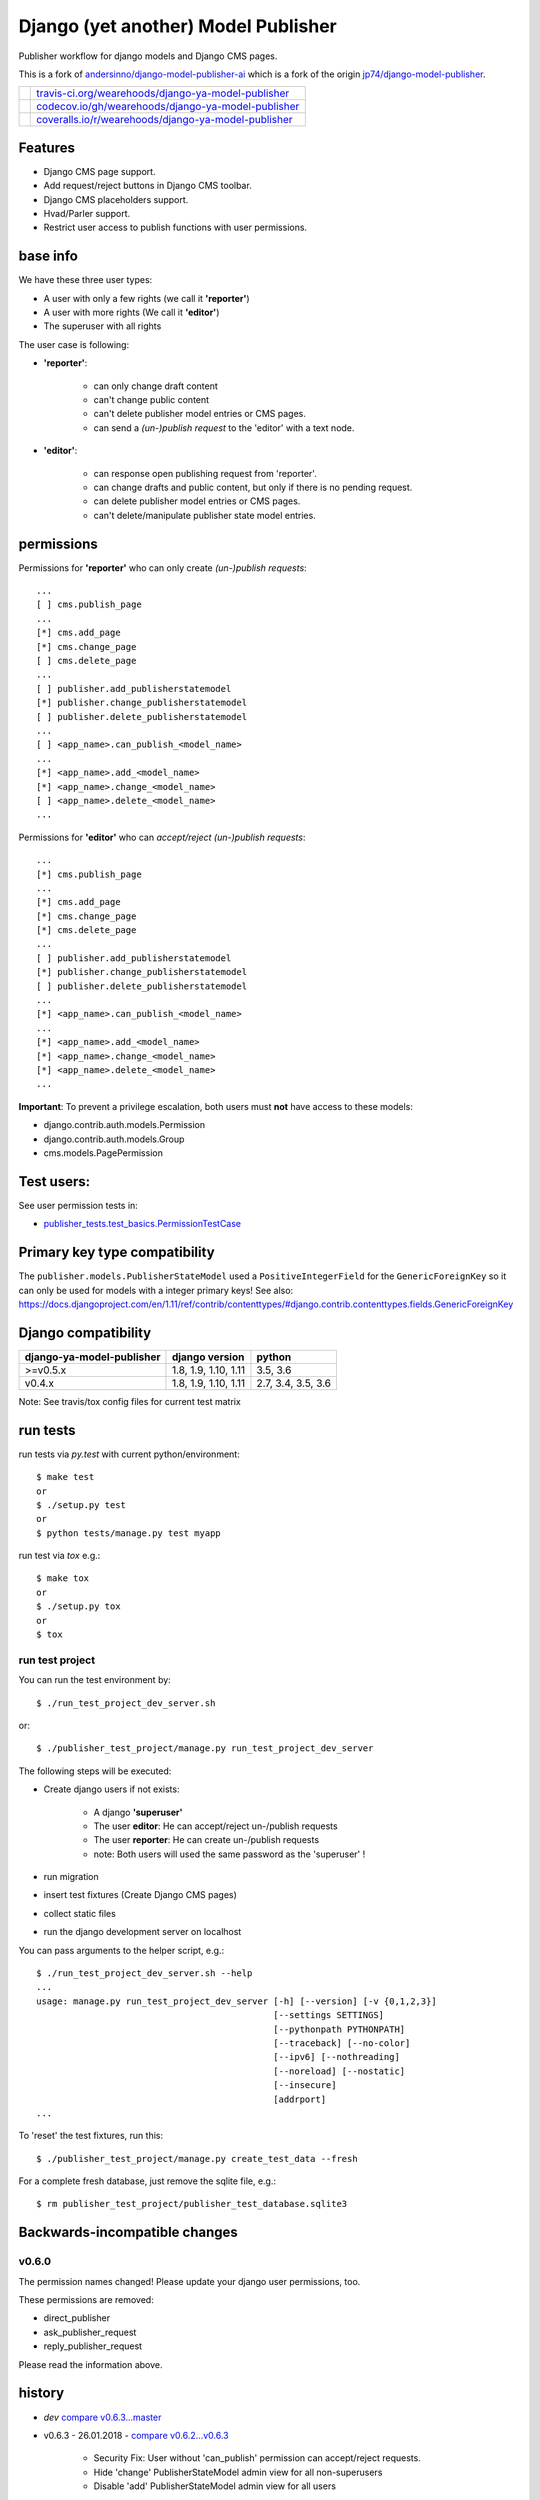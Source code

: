 ====================================
Django (yet another) Model Publisher
====================================

Publisher workflow for django models and Django CMS pages.

This is a fork of `andersinno/django-model-publisher-ai <https://github.com/andersinno/django-model-publisher-ai>`_ which is a fork of the origin `jp74/django-model-publisher <https://github.com/jp74/django-model-publisher>`_.

+-----------------------------------+--------------------------------------------------------+
| |Build Status on travis-ci.org|   | `travis-ci.org/wearehoods/django-ya-model-publisher`_  |
+-----------------------------------+--------------------------------------------------------+
| |Coverage Status on codecov.io|   | `codecov.io/gh/wearehoods/django-ya-model-publisher`_  |
+-----------------------------------+--------------------------------------------------------+
| |Coverage Status on coveralls.io| | `coveralls.io/r/wearehoods/django-ya-model-publisher`_ |
+-----------------------------------+--------------------------------------------------------+

.. |Build Status on travis-ci.org| image:: https://travis-ci.org/wearehoods/django-ya-model-publisher.svg
.. _travis-ci.org/wearehoods/django-ya-model-publisher: https://travis-ci.org/wearehoods/django-ya-model-publisher/
.. |Coverage Status on codecov.io| image:: https://codecov.io/gh/wearehoods/django-ya-model-publisher/branch/develop/graph/badge.svg
.. _codecov.io/gh/wearehoods/django-ya-model-publisher: https://codecov.io/gh/wearehoods/django-ya-model-publisher
.. |Coverage Status on coveralls.io| image:: https://coveralls.io/repos/wearehoods/django-ya-model-publisher/badge.svg
.. _coveralls.io/r/wearehoods/django-ya-model-publisher: https://coveralls.io/r/wearehoods/django-ya-model-publisher

--------
Features
--------

* Django CMS page support.

* Add request/reject buttons in Django CMS toolbar.

* Django CMS placeholders support.

* Hvad/Parler support.

* Restrict user access to publish functions with user permissions.

---------
base info
---------

We have these three user types:

* A user with only a few rights (we call it **'reporter'**)

* A user with more rights (We call it **'editor'**)

* The superuser with all rights

The user case is following:

* **'reporter'**:

    * can only change draft content

    * can't change public content

    * can't delete publisher model entries or CMS pages.

    * can send a *(un-)publish request* to the 'editor' with a text node.

* **'editor'**:

    * can response open publishing request from 'reporter'.

    * can change drafts and public content, but only if there is no pending request.

    * can delete publisher model entries or CMS pages.

    * can't delete/manipulate publisher state model entries.

-----------
permissions
-----------

Permissions for **'reporter'** who can only create *(un-)publish requests*:

::

    ...
    [ ] cms.publish_page
    ...
    [*] cms.add_page
    [*] cms.change_page
    [ ] cms.delete_page
    ...
    [ ] publisher.add_publisherstatemodel
    [*] publisher.change_publisherstatemodel
    [ ] publisher.delete_publisherstatemodel
    ...
    [ ] <app_name>.can_publish_<model_name>
    ...
    [*] <app_name>.add_<model_name>
    [*] <app_name>.change_<model_name>
    [ ] <app_name>.delete_<model_name>
    ...

Permissions for **'editor'** who can *accept/reject (un-)publish requests*:

::

    ...
    [*] cms.publish_page
    ...
    [*] cms.add_page
    [*] cms.change_page
    [*] cms.delete_page
    ...
    [ ] publisher.add_publisherstatemodel
    [*] publisher.change_publisherstatemodel
    [ ] publisher.delete_publisherstatemodel
    ...
    [*] <app_name>.can_publish_<model_name>
    ...
    [*] <app_name>.add_<model_name>
    [*] <app_name>.change_<model_name>
    [*] <app_name>.delete_<model_name>
    ...

**Important**: To prevent a privilege escalation, both users must **not** have access to these models:

* django.contrib.auth.models.Permission

* django.contrib.auth.models.Group

* cms.models.PagePermission

-----------
Test users:
-----------

See user permission tests in:

* `publisher_tests.test_basics.PermissionTestCase <https://github.com/wearehoods/django-ya-model-publisher/blob/master/publisher_tests/test_basics.py>`_

------------------------------
Primary key type compatibility
------------------------------

The ``publisher.models.PublisherStateModel`` used a ``PositiveIntegerField`` for the ``GenericForeignKey`` so it can only be used for models with a integer primary keys!
See also: `https://docs.djangoproject.com/en/1.11/ref/contrib/contenttypes/#django.contrib.contenttypes.fields.GenericForeignKey <https://docs.djangoproject.com/en/1.11/ref/contrib/contenttypes/#django.contrib.contenttypes.fields.GenericForeignKey>`_

--------------------
Django compatibility
--------------------

+---------------------------+----------------------+--------------------+
| django-ya-model-publisher | django version       | python             |
+===========================+======================+====================+
| >=v0.5.x                  | 1.8, 1.9, 1.10, 1.11 | 3.5, 3.6           |
+---------------------------+----------------------+--------------------+
| v0.4.x                    | 1.8, 1.9, 1.10, 1.11 | 2.7, 3.4, 3.5, 3.6 |
+---------------------------+----------------------+--------------------+

Note: See travis/tox config files for current test matrix

---------
run tests
---------

run tests via *py.test* with current python/environment:

::

    $ make test
    or
    $ ./setup.py test
    or
    $ python tests/manage.py test myapp

run test via *tox* e.g.:

::

    $ make tox
    or
    $ ./setup.py tox
    or
    $ tox

run test project
================

You can run the test environment by:

::

    $ ./run_test_project_dev_server.sh

or:

::

    $ ./publisher_test_project/manage.py run_test_project_dev_server

The following steps will be executed:

* Create django users if not exists:

    * A django **'superuser'**

    * The user **editor**: He can accept/reject un-/publish requests

    * The user **reporter**: He can create un-/publish requests

    * note: Both users will used the same password as the 'superuser' !

* run migration

* insert test fixtures (Create Django CMS pages)

* collect static files

* run the django development server on localhost

You can pass arguments to the helper script, e.g.:

::

    $ ./run_test_project_dev_server.sh --help
    ...
    usage: manage.py run_test_project_dev_server [-h] [--version] [-v {0,1,2,3}]
                                                 [--settings SETTINGS]
                                                 [--pythonpath PYTHONPATH]
                                                 [--traceback] [--no-color]
                                                 [--ipv6] [--nothreading]
                                                 [--noreload] [--nostatic]
                                                 [--insecure]
                                                 [addrport]
    ...

To 'reset' the test fixtures, run this:

::

    $ ./publisher_test_project/manage.py create_test_data --fresh

For a complete fresh database, just remove the sqlite file, e.g.:

::

    $ rm publisher_test_project/publisher_test_database.sqlite3

------------------------------
Backwards-incompatible changes
------------------------------

v0.6.0
======

The permission names changed! Please update your django user permissions, too.

These permissions are removed:

* direct_publisher

* ask_publisher_request

* reply_publisher_request

Please read the information above.

-------
history
-------

* *dev* `compare v0.6.3...master <https://github.com/wearehoods/django-ya-model-publisher/compare/v0.6.3...master>`_

* v0.6.3 - 26.01.2018 - `compare v0.6.2...v0.6.3 <https://github.com/wearehoods/django-ya-model-publisher/compare/v0.6.2...v0.6.3>`_ 

    * Security Fix: User without 'can_publish' permission can accept/reject requests.

    * Hide 'change' PublisherStateModel admin view for all non-superusers

    * Disable 'add' PublisherStateModel admin view for all users

* v0.6.2 - 02.01.2018 - `compare v0.6.1...v0.6.2 <https://github.com/wearehoods/django-ya-model-publisher/compare/v0.6.1...v0.6.2>`_ 

    * Handle publishes states with deletes instance: Add a admin view to close the request.

    * Bugfix: deny editing pending request objects

    * Create messages after (un-)/publish request created.

* v0.6.1 - 28.12.2017 - `compare v0.6.0...v0.6.1 <https://github.com/wearehoods/django-ya-model-publisher/compare/v0.6.0...v0.6.1>`_ 

    * remove own "unique_together": Add ``"publisher_is_draft"`` to your own "unique_together" tuple

    * remove out dated manage command "update_permissions" (can be found in `django-tools <https://github.com/jedie/django-tools>`_)

* v0.6.0 - 27.12.2017 - `compare v0.5.1...v0.6.0 <https://github.com/wearehoods/django-ya-model-publisher/compare/v0.5.1...v0.6.0>`_ 

    * refactor permissions and publisher workflow

    * NEW: ``publisher.views.PublisherCmsViewMixin``

    * NEW: ``publisher.admin.VisibilityMixin``

    * bugfix django v1.11 compatibility

    * Expand tests with ``publisher_test_project.publisher_list_app``

* v0.5.1 - 20.12.2017 - `compare v0.5.0...v0.5.1 <https://github.com/wearehoods/django-ya-model-publisher/compare/v0.5.0...v0.5.1>`_ 

    * fix python package (add missing parts)

    * change travis/tox/pytest configuration

    * minor code update

* v0.5.0 - 19.12.2017 - `compare v0.4.1...v0.5.0 <https://github.com/wearehoods/django-ya-model-publisher/compare/v0.4.1...v0.5.0>`_ 

    * Skip official support for python v2.7 and v3.4 (remove from text matrix)

    * Implement "request/reject/accept publishing" workflow with a shot messages and logging

    * Add "request/reject/accept publishing" buttons to Django CMS toolbar for cms pages.

* v0.4.1 - 14.11.2017 - `compare v0.4.0.dev1...v0.4.1 <https://github.com/wearehoods/django-ya-model-publisher/compare/v0.4.0.dev1...v0.4.1>`_ 

    * Refactor test run setup

    * bugfix project name

* v0.4.0.dev1 - 14.11.2017 - `compare v0.3.1...v0.4.0.dev1 <https://github.com/wearehoods/django-ya-model-publisher/compare/v0.3.1...v0.4.0.dev1>`_ 

    * Just create the fork and apply all pull requests from `andersinno/django-model-publisher-ai/pull/14 <https://github.com/andersinno/django-model-publisher-ai/pull/14>`_

-----
links
-----

+---------------+-----------------------------------------------------------+
| Homepage      | `http://github.com/wearehoods/django-ya-model-publisher`_ |
+---------------+-----------------------------------------------------------+
| PyPi.org      | `https://pypi.org/project/django-ya-model-publisher/`_    |
+---------------+-----------------------------------------------------------+
| PyPi (legacy) | `http://pypi.python.org/pypi/django-ya-model-publisher/`_ |
+---------------+-----------------------------------------------------------+

.. _http://github.com/wearehoods/django-ya-model-publisher: http://github.com/wearehoods/django-ya-model-publisher
.. _https://pypi.org/project/django-ya-model-publisher/: https://pypi.org/project/django-ya-model-publisher/
.. _http://pypi.python.org/pypi/django-ya-model-publisher/: http://pypi.python.org/pypi/django-ya-model-publisher/

--------
donation
--------

* `paypal.me/JensDiemer <https://www.paypal.me/JensDiemer>`_

* `Flattr This! <https://flattr.com/submit/auto?uid=jedie&url=https%3A%2F%2Fgithub.com%2Fwearehoods%2Fdjango-ya-model-publisher%2F>`_

* Send `Bitcoins <http://www.bitcoin.org/>`_ to `1823RZ5Md1Q2X5aSXRC5LRPcYdveCiVX6F <https://blockexplorer.com/address/1823RZ5Md1Q2X5aSXRC5LRPcYdveCiVX6F>`_


